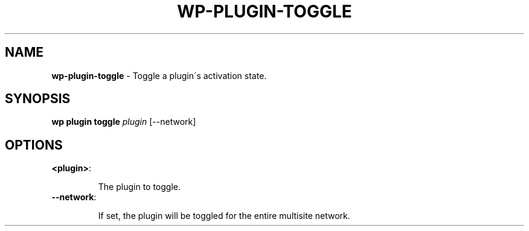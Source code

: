 .\" generated with Ronn/v0.7.3
.\" http://github.com/rtomayko/ronn/tree/0.7.3
.
.TH "WP\-PLUGIN\-TOGGLE" "1" "" "WP-CLI"
.
.SH "NAME"
\fBwp\-plugin\-toggle\fR \- Toggle a plugin\'s activation state\.
.
.SH "SYNOPSIS"
\fBwp plugin toggle\fR \fIplugin\fR [\-\-network]
.
.SH "OPTIONS"
.
.TP
\fB<plugin>\fR:
.
.IP
The plugin to toggle\.
.
.TP
\fB\-\-network\fR:
.
.IP
If set, the plugin will be toggled for the entire multisite network\.

